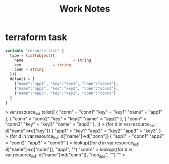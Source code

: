 #+title: Work Notes

* terraform task
#+begin_src tf
variable "resource_list" {
  type = list(object({
    name                      = string
    key              = string
    conn = string
  }))
  default = [
    {"name":"app1", "key":"key1", "conn":"conn1"},
    {"name":"app2", "key":"key2", "conn":"conn2"},
    {"name":"app3", "key":"key3", "conn":"conn3"}
  ]
}

#+end_src

> var.resource_list
tolist([
  {
    "conn" = "conn1"
    "key" = "key1"
    "name" = "app1"
  },
  {
    "conn" = "conn2"
    "key" = "key2"
    "name" = "app2"
  },
  {
    "conn" = "conn3"
    "key" = "key3"
    "name" = "app3"
  },
])
> {for d in var.resource_list: d["name"]=>d["key"]}
{
  "app1" = "key1"
  "app2" = "key2"
  "app3" = "key3"
}
> {for d in var.resource_list: d["name"]=>d["conn"]}
{
  "app1" = "conn1"
  "app2" = "conn2"
  "app3" = "conn3"
}
> lookup({for d in var.resource_list: d["name"]=>d["conn"]}, "app1", "")
"conn1"
> lookup({for d in var.resource_list: d["name"]=>d["conn"]}, "non_app", "")
""
>

#+end_src
